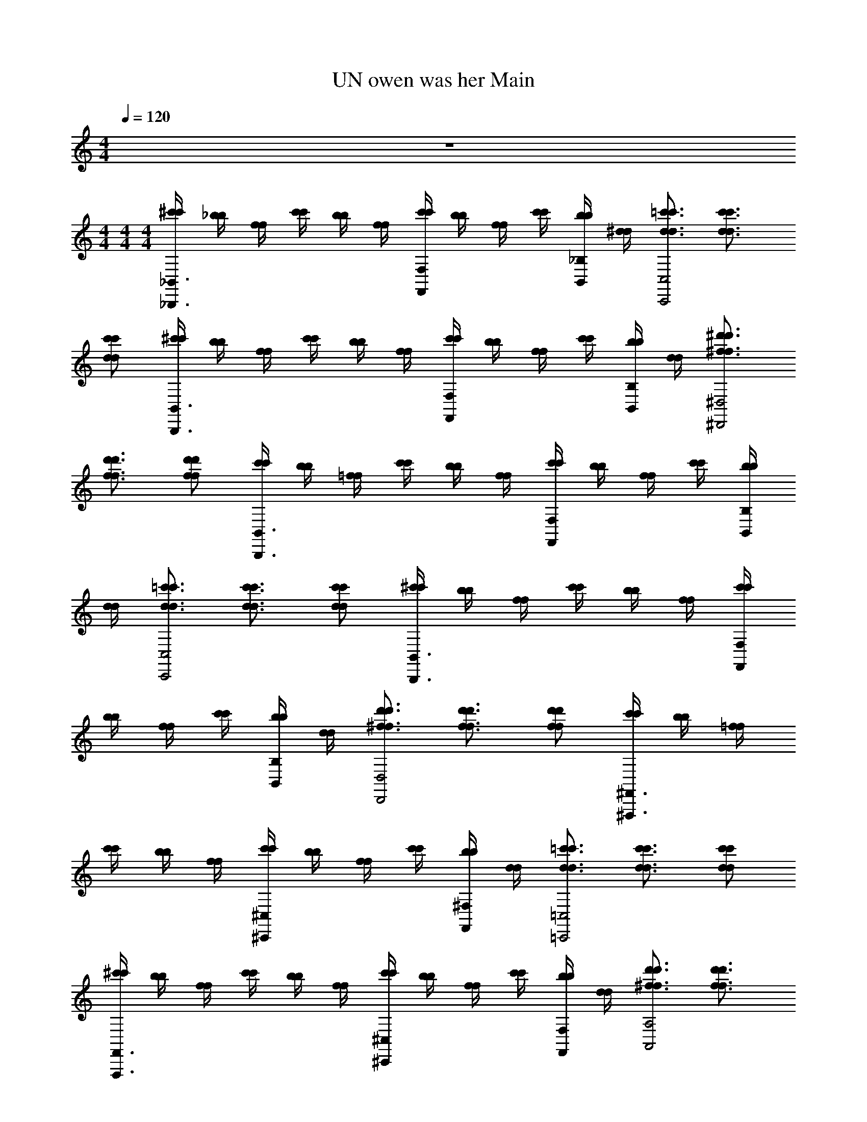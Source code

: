X: 1
T: UN owen was her Main
Z: ABC Generated by Starbound Composer v0.8.7
L: 1/4
M: 4/4
Q: 1/4=120
K: C
z4 
M: 4/4
M: 4/4
M: 4/4
[^c'/4c'/4_B,,3/_B,,,3/] [_b/4b/4] [f/4f/4] [c'/4c'/4] [b/4b/4] [f/4f/4] [c'/4c'/4F,F,,] [b/4b/4] [f/4f/4] [c'/4c'/4] [b/4b/4_B,/B,,/] [^d/4d/4] [=c'3/4d3/4d3/4c'3/4C,2C,,2] [c'3/4d3/4d3/4c'3/4] 
[c'/d/d/c'/] [^c'/4c'/4B,,3/B,,,3/] [b/4b/4] [f/4f/4] [c'/4c'/4] [b/4b/4] [f/4f/4] [c'/4c'/4F,F,,] [b/4b/4] [f/4f/4] [c'/4c'/4] [b/4b/4B,/B,,/] [d/4d/4] [^f3/4^d'3/4f3/4d'3/4^D,2^D,,2] 
[f3/4d'3/4f3/4d'3/4] [f/d'/d'/f/] [c'/4c'/4B,,3/B,,,3/] [b/4b/4] [=f/4f/4] [c'/4c'/4] [b/4b/4] [f/4f/4] [c'/4c'/4F,F,,] [b/4b/4] [f/4f/4] [c'/4c'/4] [b/4b/4B,/B,,/] 
[d/4d/4] [=c'3/4d3/4d3/4c'3/4C,2C,,2] [c'3/4d3/4d3/4c'3/4] [c'/d/d/c'/] [^c'/4c'/4B,,3/B,,,3/] [b/4b/4] [f/4f/4] [c'/4c'/4] [b/4b/4] [f/4f/4] [c'/4c'/4F,F,,] 
[b/4b/4] [f/4f/4] [c'/4c'/4] [b/4b/4B,/B,,/] [d/4d/4] [d'3/4^f3/4f3/4d'3/4D,2D,,2] [f3/4d'3/4d'3/4f3/4] [f/d'/f/d'/] [c'/4c'/4^F,,3/^F,,,3/] [b/4b/4] [=f/4f/4] 
[c'/4c'/4] [b/4b/4] [f/4f/4] [c'/4c'/4^C,^C,,] [b/4b/4] [f/4f/4] [c'/4c'/4] [b/4b/4^F,/F,,/] [d/4d/4] [=c'3/4d3/4c'3/4d3/4=C,2=C,,2] [d3/4c'3/4d3/4c'3/4] [d/c'/d/c'/] 
[^c'/4c'/4F,,3/F,,,3/] [b/4b/4] [f/4f/4] [c'/4c'/4] [b/4b/4] [f/4f/4] [c'/4c'/4^C,^C,,] [b/4b/4] [f/4f/4] [c'/4c'/4] [b/4b/4F,/F,,/] [d/4d/4] [d'3/4^f3/4f3/4d'3/4A,2A,,2] [f3/4d'3/4d'3/4f3/4] 
[d'/f/f/d'/] [c'/4c'/4B,,3/B,,,3/] [b/4b/4] [=f/4f/4] [c'/4c'/4] [b/4b/4] [f/4f/4] [c'/4c'/4=F,=F,,] [b/4b/4] [f/4f/4] [c'/4c'/4] [b/4b/4B,/B,,/] [d/4d/4] [=c'3/4d3/4c'3/4d3/4=C,2=C,,2] 
[c'3/4d3/4d3/4c'3/4] [c'/d/d/c'/] [^c'/4c'/4B,,3/B,,,3/] [b/4b/4] [f/4f/4] [c'/4c'/4] [b/4b/4] [f/4f/4] [c'/4c'/4F,F,,] [b/4b/4] [f/4f/4] [c'/4c'/4] [b/4b/4B,/B,,/] 
[d/4d/4] [^f3/4d'3/4f3/4d'3/4D,2D,,2] [d'3/4f3/4f3/4d'3/4] [f/d'/d'/f/] [B,,,/f'/=f/_B2f2] F,,/ [B,,,/^c/c'/] F,,/ 
[A,,,/e'/e/e2A2] E,,/ [A,,,/=c/=c'/] E,,/ [C,,/g/g'/c2g2] G,,/ [C,,/e'/e/] G,,/ 
[=B,,,/d/d'/^f2=B2] ^F,,/ [B,,,/f/^f'/] F,,/ [_B,,,/=f'/=f/] [=F,,/_B/f/] [B,,,/^c/^c'/] [F,,/f/B/] 
[A,,,/e'/e/] [E,,/A/e/] [A,,,/=c'/=c/] [E,,/e/A/] [C,,/g'/g/] [G,,/g/c/] [C,,/e/e'/] [G,,/c/g/] 
[=B,,,/d2d'2] [^F,,/^f/=B/] B,,,/ [F,,/B/f/] [f'/=f/f/F/_B,,,/B,,/f'/f/] [=F,,/f/_B/] [^c/^c'/^C/c/B,,,/c'/c/] [F,,/B/f/] 
[e/e'/E/e/A,,,/A,,/e'/e/] [E,,/e/A/] [=c/=c'/=C/c/A,,,/c/c'/] [E,,/e/A/] [g'/g/G/g/C,/C,,/g/g'/] [G,,/c/g/] [e'/e/e/E/C,,/e'/e/] [G,,/c/g/] 
[d'/d/d/^D/=B,,,/=B,,/d/d'/] [^F,,/=B/^f/] [^f'/f/f/^F/B,,,/f'/f/] [F,,/f/B/] [=f/=f'/=F/f/_B,,/_B,,,/f/f'/] [=F,,/f/_B/] [^c'/^c/c/^C/B,,,/c/c'/] [F,,/f/B/] 
[e'/e/E/e/A,,/A,,,/e/e'/] [E,,/e/A/] [=c'/=c/=C/c/A,,,/c'/c/] [E,,/A/e/] [g'/g/g/G/g/G/C,,/C,/g/g'/] [G,,/g/c/] [e/e'/e/E/E/e/C,,/e'/e/] [G,,/c/g/] 
[=B,,/=B,,,/d2d'2D2d2D2d2d'2d2] [^F,,/=B/^f/] B,,,/ [F,,/B/f/] [=f/b/_B/F/F,,,F,,2] z/ [f'/^c'/f/^c/F,,,] z/ 
[^g/=c'/=c/^G/^G,,,^G,,2] z/ [f'/^c'/^c/f/G,,,] z/ [b/c'/B/c/_B,,,_B,,2] z/ [=c'/d'/d/=c/B,,,] [^c'/f'/f/^c/] 
[d'/=c'/=c/d/=G,,,=G,,2] z/ [g'/d'/=g/d/G,,,] z/ [_b'/f'/b/f/F,,,F,,2] [f'/^c'/^c/f/] [^g'/c''/^g/=c'/F,,,] [^c''/b'/^c'/b/] 
[g'/=c''/=c'/g/^G,,,^G,,2] [b'/4^c''/4^c'/4b/4] [g'/4=c''/4=c'/4g/4] [b'/^c'/b/c/G,,,] [c'/g'/g/c/] [c'/f'/c/f/B,,,B,,4] [f'/g'/f/g/] [=c'/d'/d/=c/B,,,] [f'/^c'/^c/f/] 
[B,,,c'2b2B2c2] B,,, [f/b/B/F/F,,,F,,2] z/ [f'/c'/c/f/F,,,] z/ 
[g/=c'/G/=c/G,,,G,,2] z/ [f'/^c'/f/^c/G,,,] z/ [b/c'/B/c/B,,,B,,2] z/ [d'/=c'/=c/d/B,,,] [f'/^c'/^c/f/] 
[d'/=c'/d/=c/=G,,,=G,,2] z/ [d'/=g'/d/=g/G,,,] z/ [f'/b'/b/f/F,,,F,,2] [f'/^c'/f/^c/] [^g'/c''/^g/=c'/F,,,] [b'/^c''/b/^c'/] 
[g'/=c''/g/=c'/^G,,,^G,,2] [b'/4^c''/4b/4^c'/4] [=c''/4g'/4=c'/4g/4] [b'/^c'/b/c/G,,,] [c'/g'/g/c/] [B,,,b'4f'4B,,4] B,,, 
B,,, B,,, [f/b/B/F/F,,,F,,2] z/ [f'/c'/f/c/F,,,] z/ 
[=c'/g/=c/G/G,,,G,,2] z/ [^c'/f'/f/^c/G,,,] z/ [c'/b/c/B/B,,,B,,2] z/ [d'/=c'/d/=c/B,,,] [^c'/f'/^c/f/] 
[d'/=c'/d/=c/=G,,,=G,,2] z/ [=g'/d'/d/=g/G,,,] z/ [b'/f'/f/b/F,,,F,,2] [f'/^c'/^c/f/] [c''/^g'/=c'/^g/F,,,] [b'/^c''/^c'/b/] 
[g'/=c''/g/=c'/^G,,,^G,,2] [^c''/4b'/4^c'/4b/4] [=c''/4g'/4g/4=c'/4] [^c'/b'/b/c/G,,,] [g'/c'/c/g/] [c'/f'/f/c/B,,,B,,4] [g'/f'/f/g/] [=c'/d'/=c/d/B,,,] [^c'/f'/f/^c/] 
[B,,,b2c'2B2c2] B,,, [f/b/B/F/F,,,F,,2] z/ [f'/c'/c/f/F,,,] z/ 
[=c'/g/=c/G/G,,,G,,2] z/ [f'/^c'/f/^c/G,,,] z/ [b/c'/c/B/B,,,B,,2] z/ [d'/=c'/=c/d/B,,,] [^c'/f'/^c/f/] 
[=c'/d'/=c/d/=G,,,=G,,2] z/ [=g'/d'/d/=g/G,,,] z/ [f'/b'/f/b/F,,,F,,2] [f'/^c'/f/^c/] [^g'/c''/=c'/^g/F,,,] [^c''/b'/^c'/b/] 
[=c''/g'/=c'/g/^G,,,^G,,2] [b'/4^c''/4^c'/4b/4] [=c''/4g'/4g/4=c'/4] [^c'/b'/c/b/G,,,] [c'/g'/g/c/] [B,,,f'4b'4B,,4] B,,, 
B,,, B,,, [b9/28B9/28B,,,4B,,,8B,,8] z/84 [f31/96F31/96] z/96 [d/3D/3] [b9/28B9/28] z/84 [f31/96F31/96] z/96 [d/3D/3] 
[b9/28B9/28] z/84 [f31/96F31/96] z/96 [d/3D/3] [b9/28B9/28] z/84 [f31/96F31/96] z/96 [d/3D/3] [b9/28B9/28B,,,4] z/84 [f31/96F31/96] z/96 [d/3D/3] [b9/28B9/28] z/84 [f31/96F31/96] z/96 [d/3D/3] 
[b9/28B9/28] z/84 [f31/96F31/96] z/96 [d/3D/3] [b9/28B9/28] z/84 [f31/96F31/96] z/96 [d/3D/3] [a9/28A9/28=D,,4=D,8D,,8] z/84 [f31/96F31/96] z/96 [=d/3=D/3] [a9/28A9/28] z/84 [f31/96F31/96] z/96 [d/3D/3] 
[a9/28A9/28] z/84 [f31/96F31/96] z/96 [d/3D/3] [a9/28A9/28] z/84 [f31/96F31/96] z/96 [d/3D/3] [a9/28A9/28D,,3] z/84 [f31/96F31/96] z/96 [d/3D/3] [a9/28A9/28] z/84 [f31/96F31/96] z/96 [d/3D/3] 
[a9/28A9/28] z/84 [f31/96F31/96] z/96 [d/3D/3] [a9/28A9/28D,,/] z/84 [z/6f31/96F31/96] [z/6C,,/] [d/3D/3] [a9/28A9/28B,,,/F,2B,,2] z/84 [z/6f31/96F31/96] [z/6=F,,/] [d/3D/3] [a9/28A9/28B,,,/] z/84 [z/6f31/96F31/96] [z/6F,,/] [d/3D/3] 
[=g9/28=G9/28C,,/G,2C,2] z/84 [z/6e31/96E31/96] [z/6=G,,/] [=c/3C/3] [g9/28G9/28C,,/] z/84 [z/6e31/96E31/96] [z/6G,,/] [c/3C/3] [f9/28F9/28D,,/A,3D,3] z/84 [z/6d31/96D31/96] [z/6A,,/] [A/3A,/3] [e9/28E9/28D,,/] z/84 [z/6f31/96F31/96] [z/6A,,/] [g/3G/3] 
[D,,/dD] A,,/ [C,,/C,G,] [A/4A,/4G,,/] [c/4C/4] [d9/28D9/28B,,,/F,2B,,2] z/84 [z/6A31/96A,31/96] [z/6F,,/] [F/3F,/3] [d9/28D9/28B,,,/] z/84 [z/6A31/96A,31/96] [z/6F,,/] [F/3F,/3] 
[e9/28E9/28C,,/C,2G,2] z/84 [z/6c31/96C31/96] [z/6G,,/] [G/3G,/3] [e9/28E9/28C,,/] z/84 [z/6c31/96C31/96] [z/6G,,/] [G/3G,/3] [e9/28E9/28^C,,/G,2^C,2] z/84 [z/6^c31/96^C31/96] [z/6G,,/] [G/3G,/3] [e9/28E9/28C,,/] z/84 [z/6f31/96F31/96] [z/6G,,/] [g/3G/3] 
[D,,/aAD,2A,2] A,,/ D,,/ A,,/ [a9/28A9/28B,,,/F,2B,,2] z/84 [z/6f31/96F31/96] [z/6F,,/] [d/3D/3] [a9/28A9/28B,,,/] z/84 [z/6f31/96F31/96] [z/6F,,/] [d/3D/3] 
[g9/28G9/28=C,,/=C,2G,2] z/84 [z/6e31/96E31/96] [z/6G,,/] [=c/3=C/3] [g9/28G9/28C,,/] z/84 [z/6e31/96E31/96] [z/6G,,/] [c/3C/3] [f9/28F9/28D,,/D,3A,3] z/84 [z/6d31/96D31/96] [z/6A,,/] [A/3A,/3] [e9/28E9/28D,,/] z/84 [z/6f31/96F31/96] [z/6A,,/] [g/3G/3] 
[D,,/dD] A,,/ [C,,/G,C,] [A/4A,/4G,,/] [c/4C/4] [d9/28D9/28B,,,/B,,2F,2] z/84 [z/6A31/96A,31/96] [z/6F,,/] [F/3F,/3] [d9/28D9/28B,,,/] z/84 [z/6A31/96A,31/96] [z/6F,,/] [F/3F,/3] 
[e9/28E9/28C,,/G,2C,2] z/84 [z/6c31/96C31/96] [z/6G,,/] [G/3G,/3] [e9/28E9/28C,,/] z/84 [z/6c31/96C31/96] [z/6G,,/] [G/3G,/3] [e9/28E9/28^C,,/G,2^C,2] z/84 [z/6^c31/96^C31/96] [z/6G,,/] [G/3G,/3] [e9/28E9/28C,,/] z/84 [z/6c31/96C31/96] [z/6G,,/] [G/3G,/3] 
[=C,3/4F,,3/4C,,3/4c3/4a3/4f3/4A3/4F3/4C3/4] [F,,3/4C,3/4C,,3/4c3/4f3/4a3/4A3/4C3/4F3/4] [C,/F,,/C,,/c/a/f/C/F/A/] [B,,,/c2] F,,/ B,,,/ F,,/ 
[A,,,/=c2] E,,/ A,,,/ E,,/ [=C,,/e2] G,,/ C,,/ G,,/ 
[=B,,,/^d2] ^F,,/ B,,,/ F,,/ _B,,,/ [=F,,/F/^c/] B,,,/ [F,,/c/F/] 
A,,,/ [E,,/E/=c/] A,,,/ [E,,/E/c/] C,,/ [G,,/G/e/] C,,/ [G,,/e/G/] 
=B,,,/ [^F,,/d/^F/] B,,,/ [F,,/d/F/] [_B,,,/B,,/] [=F,,/=F/^c/] B,,,/ [F,,/c/F/] 
[A,,/A,,,/] [E,,/=c/E/] A,,,/ [E,,/c/E/] [C,,/C,/] [G,,/e/G/] C,,/ [G,,/G/e/] 
[=B,,/=B,,,/] [^F,,/^F/d/] B,,,/ [F,,/d/F/] [_B,,,/_B,,/] [=F,,/=F/^c/] B,,,/ [F,,/F/c/] 
[A,,,/A,,/] [E,,/E/=c/] A,,,/ [E,,/c/E/] [C,,/C,/] [G,,/G/e/] C,,/ [G,,/e/G/] 
[=B,,/=B,,,/] [^F,,/d/^F/] B,,,/ [F,,/d/F/] [f/f'/=F/f/_B,,/_B,,,/] [=F,,/F/^c/] [c/c'/C/c/B,,,/] [F,,/c/F/] 
[e'/e/e/E/A,,/A,,,/] [E,,/E/=c/] [c/=c'/c/=C/A,,,/] [E,,/E/c/] [g/=g'/g/G/C,,/C,/] [G,,/G/e/] [e'/e/E/e/C,,/] [G,,/G/e/] 
[d/d'/d/^D/=B,,,/=B,,/] [^F,,/^F/d/] [^f/^f'/F/f/B,,,/] [F,,/d/F/] [=f/=f'/f/=F/_B,,/_B,,,/] [=F,,/^c/F/] [c/^c'/c/^C/B,,,/] [F,,/c/F/] 
[e/e'/E/e/A,,/A,,,/] [E,,/E/=c/] [c/=c'/=C/c/A,,,/] [E,,/E/c/] [g/g'/g/G/C,/C,,/] [G,,/G/e/] [e'/e/e/E/C,,/] [G,,/G/e/] 
[=B,,/=B,,,/d2d'2D2d2] [^F,,/d/^F/] B,,,/ [F,,/F/d/] [f/f'/f/=F/_B,,,/_B,,/] [=F,,/F/^c/] [c/^c'/^C/c/B,,,/] [F,,/F/c/] 
[e'/e/e/E/A,,,/A,,/] [E,,/E/=c/] [c/=c'/c/=C/A,,,/] [E,,/c/E/] [g/g'/g/G/C,/C,,/] [G,,/G/e/] [e/e'/e/E/C,,/] [G,,/e/G/] 
[d/d'/d/D/=B,,/=B,,,/] [^F,,/^F/d/] [^f'/^f/F/f/B,,,/] [F,,/F/d/] [=f/=f'/f/=F/_B,,,/_B,,/] [=F,,/^c/F/] [^c'/c/c/^C/B,,,/] [F,,/F/c/] 
[e'/e/e/E/A,,/A,,,/] [E,,/E/=c/] [c/=c'/=C/c/A,,,/] [E,,/c/E/] [g'/g/g/G/G/g/C,/C,,/] [G,,/G/e/] [e'/e/E/e/e/E/C,,/] [G,,/e/G/] 
[=B,,,/=B,,/d2d'2d2D2d2D2] [^F,,/^F/d/] B,,,/ [F,,/d/F/] 
M: 2/4
z2 
[f/b/=F/B/F,,2F,,,2] z/ [f'/^c'/^c/f/] z/ [=c'/^g/^G/=c/^G,,2G,,,2] z/ [^c'/f'/f/^c/] z/ 
[b/c'/B/c/_B,,,_B,,2] z/ [d'/=c'/=c/d/B,,,] [^c'/f'/^c/f/] [d'/=c'/d/=c/=G,,,=G,,2] z/ [g'/d'/d/=g/G,,,] z/ 
[b'/f'/b/f/F,,,F,,2] [f'/^c'/^c/f/] [^g'/c''/^g/=c'/F,,,] [b'/^c''/^c'/b/] [g'/=c''/g/=c'/^G,,,^G,,2] [b'/4^c''/4b/4^c'/4] [=c''/4g'/4g/4=c'/4] [b'/^c'/b/c/G,,,] [g'/c'/g/c/] 
[f'/c'/c/f/B,,,B,,4] [g'/f'/g/f/] [d'/=c'/=c/d/B,,,] [f'/^c'/^c/f/] [B,,,b2c'2B2c2] B,,, 
[b/f/F/B/F,,,F,,2] z/ [f'/c'/c/f/F,,,] z/ [=c'/g/G/=c/G,,,G,,2] z/ [f'/^c'/f/^c/G,,,] z/ 
[c'/b/B/c/B,,,B,,2] z/ [d'/=c'/d/=c/B,,,] [^c'/f'/f/^c/] [=c'/d'/d/=c/=G,,,=G,,2] z/ [=g'/d'/=g/d/G,,,] z/ 
[b'/f'/f/b/F,,,F,,2] [^c'/f'/^c/f/] [^g'/c''/^g/=c'/F,,,] [b'/^c''/^c'/b/] [g'/=c''/g/=c'/^G,,,^G,,2] [b'/4^c''/4^c'/4b/4] [=c''/4g'/4g/4=c'/4] [b'/^c'/c/b/G,,,] [g'/c'/g/c/] 
[B,,,f'4b'4B,,4] B,,, B,,, B,,, 
[f/b/B/F/F,,,F,,2] z/ [f'/c'/c/f/F,,,] z/ [g/=c'/=c/G/G,,,G,,2] z/ [^c'/f'/^c/f/G,,,] z/ 
[c'/b/c/B/B,,,B,,2] z/ [d'/=c'/d/=c/B,,,] [f'/^c'/^c/f/] [d'/=c'/d/=c/=G,,,=G,,2] z/ [=g'/d'/d/=g/G,,,] z/ 
[b'/f'/f/b/F,,,F,,2] [^c'/f'/^c/f/] [^g'/c''/=c'/^g/F,,,] [^c''/b'/^c'/b/] [g'/=c''/=c'/g/^G,,,^G,,2] [^c''/4b'/4^c'/4b/4] [g'/4=c''/4g/4=c'/4] [^c'/b'/c/b/G,,,] [g'/c'/c/g/] 
[c'/f'/f/c/B,,,B,,4] [f'/g'/f/g/] [=c'/d'/d/=c/B,,,] [^c'/f'/^c/f/] [B,,,c'2b2c2B2] B,,, 
[b/f/F/B/F,,,F,,2] z/ [c'/f'/c/f/F,,,] z/ [=c'/g/G/=c/G,,,G,,2] z/ [^c'/f'/f/^c/G,,,] z/ 
[b/c'/B/c/B,,,B,,2] z/ [d'/=c'/d/=c/B,,,] [f'/^c'/^c/f/] [d'/=c'/=c/d/=G,,,=G,,2] z/ [=g'/d'/d/=g/G,,,] z/ 
[f'/b'/b/f/F,,,F,,2] [f'/^c'/^c/f/] [^g'/c''/^g/=c'/F,,,] [b'/^c''/b/^c'/] [g'/=c''/g/=c'/^G,,,^G,,2] [b'/4^c''/4^c'/4b/4] [g'/4=c''/4=c'/4g/4] [^c'/b'/c/b/G,,,] [g'/c'/g/c/] 
[B,,,b'4f'4B,,4] B,,, B,,, B,,, 
M: 4/4
[c'/4c'/4B,,3/B,,,3/] [b/4b/4] [f/4f/4] [c'/4c'/4] [b/4b/4] [f/4f/4] [c'/4c'/4F,=F,,] [b/4b/4] [f/4f/4] [c'/4c'/4] [b/4b/4B,/B,,/] [d/4d/4] [=c'3/4d3/4d3/4c'3/4C,2C,,2] [d3/4c'3/4c'3/4d3/4] 
[c'/d/c'/d/] [^c'/4c'/4B,,3/B,,,3/] [b/4b/4] [f/4f/4] [c'/4c'/4] [b/4b/4] [f/4f/4] [c'/4c'/4F,F,,] [b/4b/4] [f/4f/4] [c'/4c'/4] [b/4b/4B,/B,,/] [d/4d/4] [^f3/4d'3/4f3/4d'3/4^D,2^D,,2] 
[f3/4d'3/4d'3/4f3/4] [d'/f/d'/f/] [c'/4c'/4B,,3/B,,,3/] [b/4b/4] [=f/4f/4] [c'/4c'/4] [b/4b/4] [f/4f/4] [c'/4c'/4F,F,,] [b/4b/4] [f/4f/4] [c'/4c'/4] [b/4b/4B,/B,,/] 
[d/4d/4] [=c'3/4d3/4d3/4c'3/4C,2C,,2] [d3/4c'3/4c'3/4d3/4] [c'/d/d/c'/] [^c'/4c'/4B,,3/B,,,3/] [b/4b/4] [f/4f/4] [c'/4c'/4] [b/4b/4] [f/4f/4] [c'/4c'/4F,F,,] 
[b/4b/4] [f/4f/4] [c'/4c'/4] [b/4b/4B,/B,,/] [d/4d/4] [^f3/4d'3/4d'3/4f3/4D,2D,,2] [d'3/4f3/4f3/4d'3/4] [f/d'/f/d'/] [c'/4c'/4^F,,3/F,,,3/] [b/4b/4] [=f/4f/4] 
[c'/4c'/4] [b/4b/4] [f/4f/4] [c'/4c'/4^C,^C,,] [b/4b/4] [f/4f/4] [c'/4c'/4] [b/4b/4^F,/F,,/] [d/4d/4] [=c'3/4d3/4d3/4c'3/4=C,2=C,,2] [c'3/4d3/4d3/4c'3/4] [d/c'/d/c'/] 
[^c'/4c'/4F,,3/F,,,3/] [b/4b/4] [f/4f/4] [c'/4c'/4] [b/4b/4] [f/4f/4] [c'/4c'/4^C,^C,,] [b/4b/4] [f/4f/4] [c'/4c'/4] [b/4b/4F,/F,,/] [d/4d/4] [d'3/4^f3/4f3/4d'3/4A,2A,,2] [f3/4d'3/4f3/4d'3/4] 
[f/d'/f/d'/] [c'/4c'/4B,,3/B,,,3/] [b/4b/4] [=f/4f/4] [c'/4c'/4] [b/4b/4] [f/4f/4] [c'/4c'/4=F,=F,,] [b/4b/4] [f/4f/4] [c'/4c'/4] [b/4b/4B,/B,,/] [d/4d/4] [=c'3/4d3/4d3/4c'3/4=C,2=C,,2] 
[d3/4c'3/4c'3/4d3/4] [c'/d/c'/d/] [^c'/4c'/4B,,3/B,,,3/] [b/4b/4] [f/4f/4] [c'/4c'/4] [b/4b/4] [f/4f/4] [c'/4c'/4F,F,,] [b/4b/4] [f/4f/4] [c'/4c'/4] [b/4b/4B,/B,,/] 
[d/4d/4] [d'3/4^f3/4d'3/4f3/4D,2D,,2] [f3/4d'3/4d'3/4f3/4] [d'/f/f/d'/] [B,,,/f'/=f/B2f2] F,,/ [B,,,/c/c'/] F,,/ 
[A,,,/e/e'/A2e2] E,,/ [A,,,/=c/=c'/] E,,/ [C,,/=g'/=g/g2c2] =G,,/ [C,,/e/e'/] G,,/ 
[=B,,,/d'/d/=B2^f2] ^F,,/ [B,,,/f/^f'/] F,,/ [_B,,,/=f'/=f/] [=F,,/_B/f/] [B,,,/^c'/^c/] [F,,/f/B/] 
[A,,,/e/e'/] [E,,/e/A/] [A,,,/=c/=c'/] [E,,/e/A/] [C,,/g'/g/] [G,,/g/c/] [C,,/e/e'/] [G,,/c/g/] 
[=B,,,/d'2d2] [^F,,/^f/=B/] B,,,/ [F,,/f/B/] [f'/=f/F/f/B,,/_B,,,/f/f'/] [=F,,/f/_B/] [^c'/^c/^C/c/B,,,/c/c'/] [F,,/B/f/] 
[e/e'/E/e/A,,,/A,,/e'/e/] [E,,/A/e/] [=c'/=c/=C/c/A,,,/c/c'/] [E,,/e/A/] [g/g'/g/=G/C,/C,,/g'/g/] [G,,/g/c/] [e/e'/E/e/C,,/e/e'/] [G,,/c/g/] 
[d/d'/d/D/=B,,/=B,,,/d'/d/] [^F,,/=B/^f/] [^f'/f/^F/f/B,,,/f/f'/] [F,,/f/B/] [=f/=f'/f/=F/_B,,/_B,,,/f/f'/] [=F,,/_B/f/] [^c/^c'/^C/c/B,,,/c'/c/] [F,,/B/f/] 
[e/e'/e/E/A,,/A,,,/e'/e/] [E,,/e/A/] [=c/=c'/c/=C/A,,,/c'/c/] [E,,/e/A/] [g/g'/G/g/g/G/C,,/C,/g'/g/] [G,,/c/g/] [e'/e/E/e/E/e/C,,/e'/e/] [G,,/c/g/] 
[=B,,,/=B,,/d'2d2d2D2d2D2d2d'2] [^F,,/^f/=B/] B,,,/ [F,,/f/B/] [=f/b/_B/F/F,,,F,,2] z/ [^c'/f'/f/^c/F,,,] z/ 
[^g/=c'/^G/=c/G,,,^G,,2] z/ [^c'/f'/f/^c/G,,,] z/ [b/c'/B/c/_B,,,_B,,2] z/ [d'/=c'/=c/d/B,,,] [f'/^c'/f/^c/] 
[=c'/d'/d/=c/=G,,,=G,,2] z/ [g'/d'/d/=g/G,,,] z/ [b'/f'/f/b/F,,,F,,2] [f'/^c'/^c/f/] [c''/^g'/^g/=c'/F,,,] [b'/^c''/^c'/b/] 
[g'/=c''/g/=c'/^G,,,^G,,2] [b'/4^c''/4^c'/4b/4] [g'/4=c''/4=c'/4g/4] [b'/^c'/c/b/G,,,] [g'/c'/g/c/] [c'/f'/c/f/B,,,B,,4] [g'/f'/g/f/] [d'/=c'/d/=c/B,,,] [^c'/f'/^c/f/] 
[B,,,b2c'2B2c2] B,,, [b/f/F/B/F,,,F,,2] z/ [f'/c'/f/c/F,,,] z/ 
[g/=c'/G/=c/G,,,G,,2] z/ [^c'/f'/^c/f/G,,,] z/ [b/c'/B/c/B,,,B,,2] z/ [d'/=c'/=c/d/B,,,] [^c'/f'/^c/f/] 
[d'/=c'/d/=c/=G,,,=G,,2] z/ [d'/=g'/=g/d/G,,,] z/ [b'/f'/b/f/F,,,F,,2] [^c'/f'/f/^c/] [^g'/c''/^g/=c'/F,,,] [^c''/b'/b/^c'/] 
[g'/=c''/g/=c'/^G,,,^G,,2] [b'/4^c''/4b/4^c'/4] [g'/4=c''/4=c'/4g/4] [b'/^c'/c/b/G,,,] [g'/c'/g/c/] [B,,,f'4b'4B,,4] B,,, 
B,,, B,,, [b/f/B/F/F,,,F,,2] z/ [f'/c'/f/c/F,,,] z/ 
[g/=c'/=c/G/G,,,G,,2] z/ [^c'/f'/f/^c/G,,,] z/ [b/c'/c/B/B,,,B,,2] z/ [d'/=c'/d/=c/B,,,] [f'/^c'/^c/f/] 
[=c'/d'/=c/d/=G,,,=G,,2] z/ [=g'/d'/d/=g/G,,,] z/ [b'/f'/f/b/F,,,F,,2] [^c'/f'/f/^c/] [^g'/c''/^g/=c'/F,,,] [b'/^c''/^c'/b/] 
[=c''/g'/=c'/g/^G,,,^G,,2] [^c''/4b'/4^c'/4b/4] [=c''/4g'/4=c'/4g/4] [b'/^c'/c/b/G,,,] [c'/g'/g/c/] [f'/c'/f/c/B,,,B,,4] [f'/g'/f/g/] [d'/=c'/d/=c/B,,,] [f'/^c'/^c/f/] 
[B,,,b2c'2B2c2] B,,, [b/f/B/F/F,,,F,,2] z/ [c'/f'/f/c/F,,,] z/ 
[=c'/g/=c/G/G,,,G,,2] z/ [f'/^c'/f/^c/G,,,] z/ [b/c'/c/B/B,,,B,,2] z/ [d'/=c'/=c/d/B,,,] [^c'/f'/^c/f/] 
[=c'/d'/d/=c/=G,,,=G,,2] z/ [=g'/d'/=g/d/G,,,] z/ [f'/b'/f/b/F,,,F,,2] [f'/^c'/^c/f/] [c''/^g'/^g/=c'/F,,,] [b'/^c''/^c'/b/] 
[=c''/g'/g/=c'/^G,,,^G,,2] [b'/4^c''/4^c'/4b/4] [g'/4=c''/4g/4=c'/4] [b'/^c'/c/b/G,,,] [c'/g'/c/g/] [B,,,b'4f'4B,,4] B,,, 
B,,, B,,, [b9/28B9/28B,,,4B,,,8B,,8] z/84 [f31/96F31/96] z/96 [d/3D/3] [b9/28B9/28] z/84 [f31/96F31/96] z/96 [d/3D/3] 
[b9/28B9/28] z/84 [f31/96F31/96] z/96 [d/3D/3] [b9/28B9/28] z/84 [f31/96F31/96] z/96 [d/3D/3] [b9/28B9/28B,,,4] z/84 [f31/96F31/96] z/96 [d/3D/3] [b9/28B9/28] z/84 [f31/96F31/96] z/96 [d/3D/3] 
[b9/28B9/28] z/84 [f31/96F31/96] z/96 [d/3D/3] [b9/28B9/28] z/84 [f31/96F31/96] z/96 [d/3D/3] [a9/28A9/28=D,,4=D,8D,,8] z/84 [f31/96F31/96] z/96 [=d/3=D/3] [a9/28A9/28] z/84 [f31/96F31/96] z/96 [d/3D/3] 
[a9/28A9/28] z/84 [f31/96F31/96] z/96 [d/3D/3] [a9/28A9/28] z/84 [f31/96F31/96] z/96 [d/3D/3] [a9/28A9/28D,,3] z/84 [f31/96F31/96] z/96 [d/3D/3] [a9/28A9/28] z/84 [f31/96F31/96] z/96 [d/3D/3] 
[a9/28A9/28] z/84 [f31/96F31/96] z/96 [d/3D/3] [a9/28A9/28D,,/] z/84 [z/6f31/96F31/96] [z/6C,,/] [d/3D/3] [a9/28A9/28B,,,/F,2B,,2] z/84 [z/6f31/96F31/96] [z/6=F,,/] [d/3D/3] [a9/28A9/28B,,,/] z/84 [z/6f31/96F31/96] [z/6F,,/] [d/3D/3] 
[=g9/28=G9/28C,,/G,2C,2] z/84 [z/6e31/96E31/96] [z/6=G,,/] [=c/3C/3] [g9/28G9/28C,,/] z/84 [z/6e31/96E31/96] [z/6G,,/] [c/3C/3] [f9/28F9/28D,,/D,3A,3] z/84 [z/6d31/96D31/96] [z/6A,,/] [A/3A,/3] [e9/28E9/28D,,/] z/84 [z/6f31/96F31/96] [z/6A,,/] [g/3G/3] 
[D,,/dD] A,,/ [C,,/G,C,] [A/4A,/4G,,/] [c/4C/4] [d9/28D9/28B,,,/B,,2F,2] z/84 [z/6A31/96A,31/96] [z/6F,,/] [F/3F,/3] [d9/28D9/28B,,,/] z/84 [z/6A31/96A,31/96] [z/6F,,/] [F/3F,/3] 
[e9/28E9/28C,,/G,2C,2] z/84 [z/6c31/96C31/96] [z/6G,,/] [G/3G,/3] [e9/28E9/28C,,/] z/84 [z/6c31/96C31/96] [z/6G,,/] [G/3G,/3] [e9/28E9/28^C,,/^C,2G,2] z/84 [z/6^c31/96^C31/96] [z/6G,,/] [G/3G,/3] [e9/28E9/28C,,/] z/84 [z/6f31/96F31/96] [z/6G,,/] [g/3G/3] 
[D,,/aAD,2A,2] A,,/ D,,/ A,,/ [a9/28A9/28B,,,/F,2B,,2] z/84 [z/6f31/96F31/96] [z/6F,,/] [d/3D/3] [a9/28A9/28B,,,/] z/84 [z/6f31/96F31/96] [z/6F,,/] [d/3D/3] 
[g9/28G9/28=C,,/=C,2G,2] z/84 [z/6e31/96E31/96] [z/6G,,/] [=c/3=C/3] [g9/28G9/28C,,/] z/84 [z/6e31/96E31/96] [z/6G,,/] [c/3C/3] [f9/28F9/28D,,/D,3A,3] z/84 [z/6d31/96D31/96] [z/6A,,/] [A/3A,/3] [e9/28E9/28D,,/] z/84 [z/6f31/96F31/96] [z/6A,,/] [g/3G/3] 
[D,,/dD] A,,/ [C,,/C,G,] [A/4A,/4G,,/] [c/4C/4] [d9/28D9/28B,,,/B,,2F,2] z/84 [z/6A31/96A,31/96] [z/6F,,/] [F/3F,/3] [d9/28D9/28B,,,/] z/84 [z/6A31/96A,31/96] [z/6F,,/] [F/3F,/3] 
[e9/28E9/28C,,/C,2G,2] z/84 [z/6c31/96C31/96] [z/6G,,/] [G/3G,/3] [e9/28E9/28C,,/] z/84 [z/6c31/96C31/96] [z/6G,,/] [G/3G,/3] [e9/28E9/28^C,,/^C,2G,2] z/84 [z/6^c31/96^C31/96] [z/6G,,/] [G/3G,/3] [e9/28E9/28C,,/] z/84 [z/6c31/96C31/96] [z/6G,,/] [G/3G,/3] 
[F,,3/4=C,3/4C,,3/4f3/4c3/4a3/4C3/4F3/4A3/4] [C,3/4F,,3/4C,,3/4c3/4f3/4a3/4C3/4F3/4A3/4] [C,/F,,/C,,/c/f/a/C/A/F/] [B,,,/c2] F,,/ B,,,/ F,,/ 
[A,,,/=c2] E,,/ A,,,/ E,,/ [=C,,/e2] G,,/ C,,/ G,,/ 
[=B,,,/^d2] ^F,,/ B,,,/ F,,/ _B,,,/ [=F,,/F/^c/] B,,,/ [F,,/c/F/] 
A,,,/ [E,,/E/=c/] A,,,/ [E,,/c/E/] C,,/ [G,,/G/e/] C,,/ [G,,/e/G/] 
=B,,,/ [^F,,/^F/d/] B,,,/ [F,,/d/F/] [_B,,,/B,,/] [=F,,/=F/^c/] B,,,/ [F,,/F/c/] 
[A,,,/A,,/] [E,,/E/=c/] A,,,/ [E,,/c/E/] [C,/C,,/] [G,,/e/G/] C,,/ [G,,/G/e/] 
[=B,,,/=B,,/] [^F,,/d/^F/] B,,,/ [F,,/d/F/] [_B,,/_B,,,/] [=F,,/^c/=F/] B,,,/ [F,,/F/c/] 
[A,,/A,,,/] [E,,/E/=c/] A,,,/ [E,,/c/E/] [C,,/C,/] [G,,/e/G/] C,,/ [G,,/e/G/] 
[=B,,/=B,,,/] [^F,,/^F/d/] B,,,/ [F,,/d/F/] [f'/f/f/=F/_B,,,/_B,,/] [=F,,/F/^c/] [c'/c/c/C/B,,,/] [F,,/F/c/] 
[e/e'/E/e/A,,/A,,,/] [E,,/=c/E/] [=c'/c/=C/c/A,,,/] [E,,/E/c/] [g/=g'/g/G/C,/C,,/] [G,,/e/G/] [e'/e/e/E/C,,/] [G,,/e/G/] 
[d'/d/d/^D/=B,,/=B,,,/] [^F,,/^F/d/] [^f/^f'/F/f/B,,,/] [F,,/d/F/] [=f'/=f/=F/f/_B,,,/_B,,/] [=F,,/^c/F/] [c/^c'/^C/c/B,,,/] [F,,/c/F/] 
[e/e'/e/E/A,,/A,,,/] [E,,/=c/E/] [c/=c'/=C/c/A,,,/] [E,,/E/c/] [g'/g/G/g/C,/C,,/] [G,,/G/e/] [e'/e/e/E/C,,/] [G,,/e/G/] 
[=B,,,/=B,,/d'2d2D2d2] [^F,,/^F/d/] B,,,/ [F,,/F/d/] [f'/f/f/=F/_B,,,/_B,,/] [=F,,/F/^c/] [^c'/c/c/^C/B,,,/] [F,,/F/c/] 
[e'/e/E/e/A,,,/A,,/] [E,,/=c/E/] [c/=c'/c/=C/A,,,/] [E,,/E/c/] [g/g'/g/G/C,,/C,/] [G,,/e/G/] [e'/e/e/E/C,,/] [G,,/G/e/] 
[d'/d/d/D/=B,,,/=B,,/] [^F,,/d/^F/] [^f'/^f/F/f/B,,,/] [F,,/F/d/] [=f'/=f/f/=F/_B,,/_B,,,/] [=F,,/^c/F/] [c/^c'/^C/c/B,,,/] [F,,/F/c/] 
[e/e'/e/E/A,,,/A,,/] [E,,/E/=c/] [=c'/c/c/=C/A,,,/] [E,,/E/c/] [g'/g/G/g/G/g/C,/C,,/] [G,,/e/G/] [e/e'/E/e/E/e/C,,/] [G,,/G/e/] 
[=B,,,/=B,,/d'2d2d2D2D2d2] [^F,,/^F/d/] B,,,/ [F,,/F/d/] 
M: 2/4
z2 
[b/f/=F/B/F,,2F,,,2] z/ [f'/^c'/f/^c/] z/ [^g/=c'/=c/^G/^G,,2G,,,2] z/ [f'/^c'/^c/f/] z/ 
[c'/b/B/c/_B,,,_B,,2] z/ [=c'/d'/d/=c/B,,,] [f'/^c'/f/^c/] [d'/=c'/d/=c/=G,,,=G,,2] z/ [g'/d'/d/=g/G,,,] z/ 
[b'/f'/b/f/F,,,F,,2] [^c'/f'/^c/f/] [^g'/c''/=c'/^g/F,,,] [^c''/b'/^c'/b/] [=c''/g'/g/=c'/^G,,,^G,,2] [b'/4^c''/4^c'/4b/4] [g'/4=c''/4g/4=c'/4] [b'/^c'/c/b/G,,,] [c'/g'/g/c/] 
[f'/c'/f/c/B,,,B,,4] [f'/g'/g/f/] [=c'/d'/=c/d/B,,,] [^c'/f'/^c/f/] [B,,,c'2b2B2c2] B,,, 
[b/f/F/B/F,,,F,,2] z/ [f'/c'/f/c/F,,,] z/ [=c'/g/=c/G/G,,,G,,2] z/ [^c'/f'/^c/f/G,,,] z/ 
[b/c'/B/c/B,,,B,,2] z/ [d'/=c'/=c/d/B,,,] [f'/^c'/f/^c/] [d'/=c'/d/=c/=G,,,=G,,2] z/ [d'/=g'/d/=g/G,,,] z/ 
[f'/b'/f/b/F,,,F,,2] [^c'/f'/^c/f/] [^g'/c''/^g/=c'/F,,,] [b'/^c''/^c'/b/] [g'/=c''/g/=c'/^G,,,^G,,2] [b'/4^c''/4^c'/4b/4] [=c''/4g'/4=c'/4g/4] [^c'/b'/b/c/G,,,] [g'/c'/c/g/] 
[B,,,b'4f'4B,,4] B,,, B,,, B,,, 
[b/f/F/B/F,,,F,,2] z/ [f'/c'/c/f/F,,,] z/ [=c'/g/G/=c/G,,,G,,2] z/ [^c'/f'/^c/f/G,,,] z/ 
[c'/b/c/B/B,,,B,,2] z/ [=c'/d'/=c/d/B,,,] [^c'/f'/^c/f/] [d'/=c'/d/=c/=G,,,=G,,2] z/ [=g'/d'/=g/d/G,,,] z/ 
[b'/f'/b/f/F,,,F,,2] [^c'/f'/^c/f/] [c''/^g'/=c'/^g/F,,,] [^c''/b'/^c'/b/] [g'/=c''/=c'/g/^G,,,^G,,2] [^c''/4b'/4b/4^c'/4] [g'/4=c''/4=c'/4g/4] [b'/^c'/b/c/G,,,] [g'/c'/g/c/] 
[f'/c'/f/c/B,,,B,,4] [f'/g'/g/f/] [d'/=c'/=c/d/B,,,] [^c'/f'/^c/f/] [B,,,b2c'2c2B2] B,,, 
[f/b/B/F/F,,,F,,2] z/ [c'/f'/c/f/F,,,] z/ [=c'/g/=c/G/G,,,G,,2] z/ [^c'/f'/f/^c/G,,,] z/ 
[c'/b/c/B/B,,,B,,2] z/ [d'/=c'/d/=c/B,,,] [f'/^c'/^c/f/] [=c'/d'/d/=c/=G,,,=G,,2] z/ [d'/=g'/d/=g/G,,,] z/ 
[b'/f'/b/f/F,,,F,,2] [f'/^c'/^c/f/] [c''/^g'/=c'/^g/F,,,] [b'/^c''/^c'/b/] [g'/=c''/g/=c'/^G,,,^G,,2] [^c''/4b'/4^c'/4b/4] [g'/4=c''/4=c'/4g/4] [^c'/b'/c/b/G,,,] [c'/g'/c/g/] 
[B,,,f'4b'4B,,4] B,,, B,,, B,,, 
Q: 1/4=120
